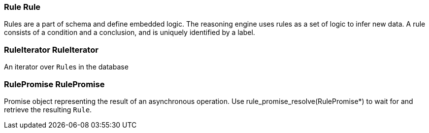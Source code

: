 [#_Rule_Rule]
=== Rule Rule



Rules are a part of schema and define embedded logic. The reasoning engine uses rules as a set of logic to infer new data. A rule consists of a condition and a conclusion, and is uniquely identified by a label.

[#_RuleIterator_RuleIterator]
=== RuleIterator RuleIterator



An iterator over ``Rule``s in the database

[#_RulePromise_RulePromise]
=== RulePromise RulePromise



Promise object representing the result of an asynchronous operation. Use rule_promise_resolve(RulePromise*) to wait for and retrieve the resulting ``Rule``.

